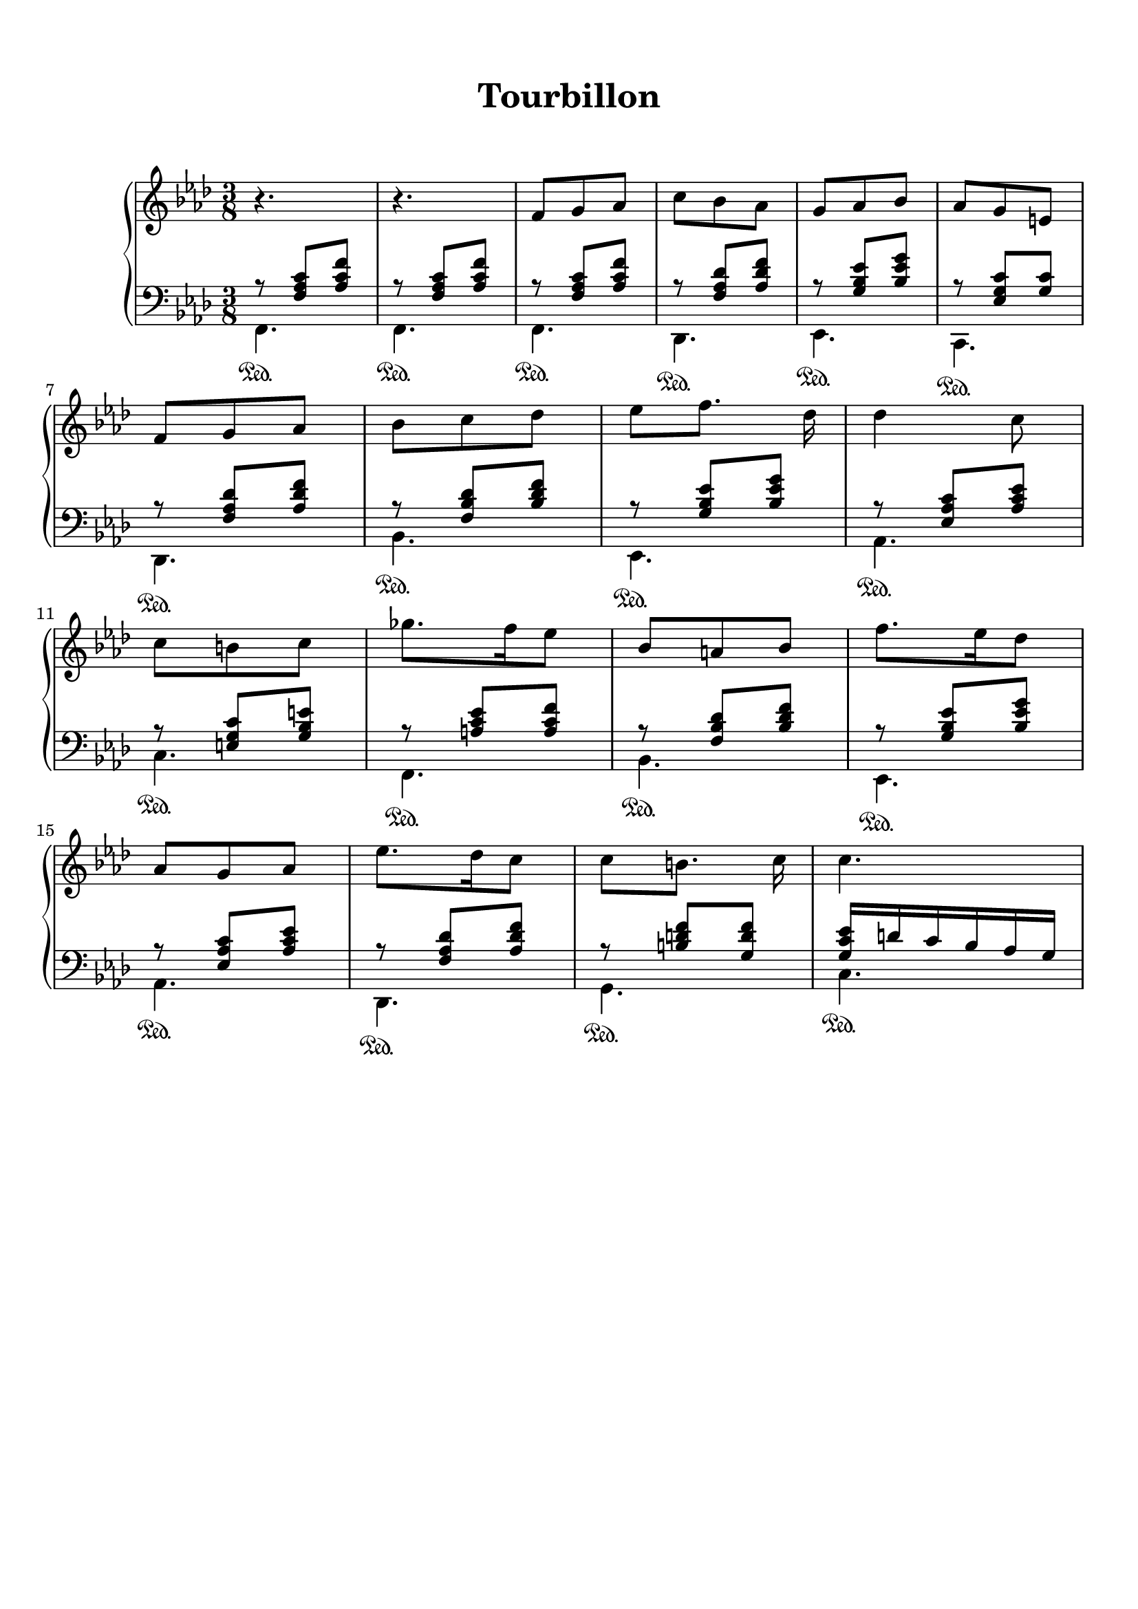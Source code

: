 \version "2.18.2"
\language "english"

\header {
  title = \markup
     \center-column {
       \combine \null \vspace #1
       "Tourbillon"
       " "
      }
  subtitle = ""
  tagline = ""
}
\paper {
  #(include-special-characters)
  print-all-headers = ##t
  max-systems-per-page = 10
}
%#(set-global-staff-size 16)
%#(set-default-paper-size "a4landscape")

\score {
  \header {
    title = ##f
    subtitle = ##f
    piece = ##f
  }
  \new PianoStaff <<
    \new Staff
    <<
      \clef treble \time 3/8 \key f \minor
      \relative c' {
        r4. r4.
        f8 g af c bf af g af bf af g e \break
        f8 g af bf c df ef [f8.] df16 df4 c8 \break
        c8 b c gf'8. f16 ef8 bf a bf f'8. ef16 df8 \break
        af8 g af ef'8. df16 c8 c8 [b8.] c16 c4.
      }
    >>
    \new Staff
    <<
      \clef bass \key f \minor
        \new Voice = "harmony" { \voiceOne
          \relative f {
            r8 <f af c>[ <af c f>]
            r8 <f af c>[ <af c f>]
            r8 <f af c>[ <af c f>]
            r8 <f af df> <af df f>
            r8 <g bf ef> <bf ef g>
            r8 <ef, g c> <g c>
            r8 <f af df> <af df f>
            r8 <f bf df> <bf df f>
            r8 <g bf ef> <bf ef g>
            r8 <ef, af c> <af c ef>
            r8 <e g c> <g bf e>
            r8 <a c ef> <a c f>
            r8 <f bf df> <bf df f>
            r8 <g bf ef> <bf ef g>
            r8 <ef, af c> <af c ef>
            r8 <f af df> <af df f>
            r8 <b d f> <g d' f>
            <g c ef>16 d' c bf af g
          }
        }
        \new Voice = "bass" { \voiceTwo
          \relative f, {
            f4.\sustainOn f\sustainOn
            f4.\sustainOn df\sustainOn ef\sustainOn c\sustainOn df\sustainOn bf'\sustainOn ef,\sustainOn af\sustainOn
            c\sustainOn f,\sustainOn bf\sustainOn ef,\sustainOn af\sustainOn df,\sustainOn g\sustainOn c\sustainOn
          }
        }
    >>
  >>
}
